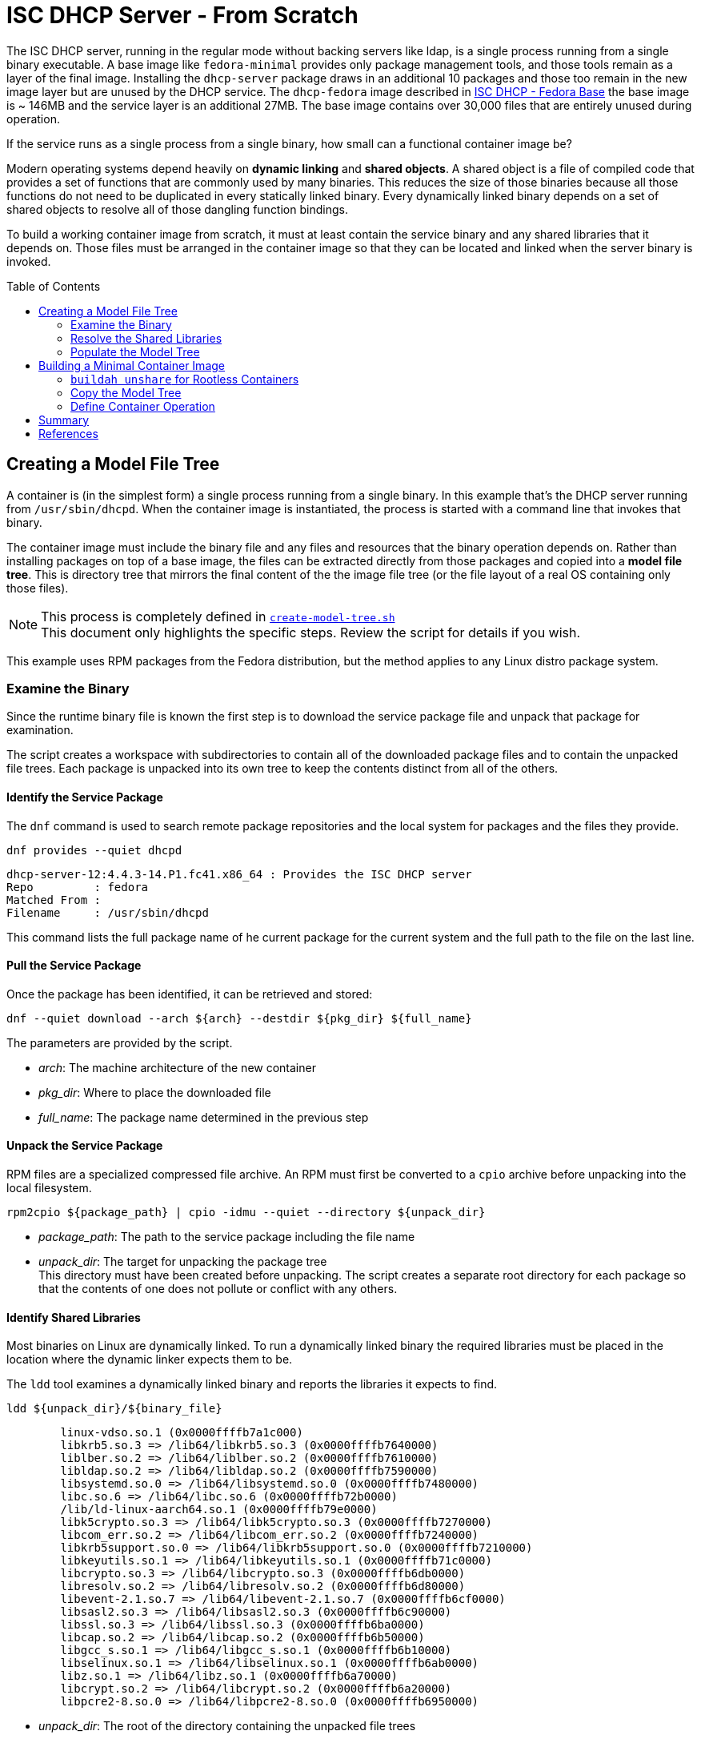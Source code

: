 // Documenting a container image to run ISC DHCP
// - Minimal Base Image - Fedora
//
// * Create model file tree
//   * 
// * Create container image from file tree
//
:toc:
:toc-placement!:
= ISC DHCP Server - From Scratch

The ISC DHCP server, running in the regular mode without backing
servers like ldap, is a single process running from a single binary
executable. A base image like `fedora-minimal` provides only package
management tools, and those tools remain as a layer of the final
image. Installing the `dhcp-server` package draws in an additional 10
packages and those too remain in the new image layer but are unused by
the DHCP service. The `dhcp-fedora` image described in
link:FEDORA_BASE.adoc[ISC DHCP - Fedora Base] the base image is ~
146MB and the service layer is an additional 27MB. The base image
contains over 30,000 files that are entirely unused during operation.

If the service runs as a single process from a single binary, how
small can a functional container image be?

Modern operating systems depend heavily on *dynamic linking* and
*shared objects*. A shared object is a file of compiled code that
provides a set of functions that are commonly used by many
binaries. This reduces the size of those binaries because all those
functions do not need to be duplicated in every statically linked
binary. Every dynamically linked binary depends on a set of shared
objects to resolve all of those dangling function bindings.

To build a working container image from scratch, it must at least
contain the service binary and any shared libraries that it
depends on. Those files must be arranged in the container image so
that they can be located and linked when the server binary is invoked.

toc::[]

== Creating a Model File Tree

A container is (in the simplest form) a single process running from a
single binary. In this example that's the DHCP server running from
`/usr/sbin/dhcpd`. When the container image is instantiated, the
process is started with a command line that invokes that binary.

The container image must include the binary file and any files and
resources that the binary operation depends on. Rather than installing
packages on top of a base image, the files can be extracted directly
from those packages and copied into a *model file tree*.  This is
directory tree that mirrors the final content of the the image file
tree (or the file layout of a real OS containing only those files).

NOTE: This process is completely defined in
link:scripts/create-model-tree.sh[`create-model-tree.sh`] +
This document only highlights the specific steps. Review the
script for details if you wish.

This example uses RPM packages from the Fedora distribution, but the
method applies to any Linux distro package system.

=== Examine the Binary

Since the runtime binary file is known the first step is to download
the service package file and unpack that package for
examination.

The script creates a workspace with subdirectories to contain all of
the downloaded package files and to contain the unpacked file
trees. Each package is unpacked into its own tree to keep the contents
distinct from all of the others.

==== Identify the Service Package

The `dnf` command is used to search remote package repositories and
the local system for packages and the files they provide.

.`dnf provides --quiet dhcpd`
----
dhcp-server-12:4.4.3-14.P1.fc41.x86_64 : Provides the ISC DHCP server
Repo         : fedora
Matched From : 
Filename     : /usr/sbin/dhcpd
----

This command lists the full package name of he current package for the
current system and the full path to the file on the last line.

==== Pull the Service Package

Once the package has been identified, it can be retrieved and stored:

----
dnf --quiet download --arch ${arch} --destdir ${pkg_dir} ${full_name} 
----

The parameters are provided by the script.

* _arch_: The machine architecture of the new container
* _pkg_dir_: Where to place the downloaded file
* _full_name_: The package name determined in the previous step

==== Unpack the Service Package

RPM files are a specialized compressed file archive. An RPM must first be converted to a `cpio` archive before unpacking into the local filesystem.

----
rpm2cpio ${package_path} | cpio -idmu --quiet --directory ${unpack_dir}
----

* _package_path_: The path to the service package including the file name
* _unpack_dir_: The target for unpacking the package tree +
  This directory must have been created before unpacking. The script creates
  a separate root directory for each package so that the contents of one does not
  pollute or conflict with any others.

==== Identify Shared Libraries

Most binaries on Linux are dynamically linked. To run a dynamically
linked binary the required libraries must be placed in the location
where the dynamic linker expects them to be.

The `ldd` tool examines a dynamically linked binary and reports the
libraries it expects to find.

.`ldd ${unpack_dir}/${binary_file}`
----
	linux-vdso.so.1 (0x0000ffffb7a1c000)
	libkrb5.so.3 => /lib64/libkrb5.so.3 (0x0000ffffb7640000)
	liblber.so.2 => /lib64/liblber.so.2 (0x0000ffffb7610000)
	libldap.so.2 => /lib64/libldap.so.2 (0x0000ffffb7590000)
	libsystemd.so.0 => /lib64/libsystemd.so.0 (0x0000ffffb7480000)
	libc.so.6 => /lib64/libc.so.6 (0x0000ffffb72b0000)
	/lib/ld-linux-aarch64.so.1 (0x0000ffffb79e0000)
	libk5crypto.so.3 => /lib64/libk5crypto.so.3 (0x0000ffffb7270000)
	libcom_err.so.2 => /lib64/libcom_err.so.2 (0x0000ffffb7240000)
	libkrb5support.so.0 => /lib64/libkrb5support.so.0 (0x0000ffffb7210000)
	libkeyutils.so.1 => /lib64/libkeyutils.so.1 (0x0000ffffb71c0000)
	libcrypto.so.3 => /lib64/libcrypto.so.3 (0x0000ffffb6db0000)
	libresolv.so.2 => /lib64/libresolv.so.2 (0x0000ffffb6d80000)
	libevent-2.1.so.7 => /lib64/libevent-2.1.so.7 (0x0000ffffb6cf0000)
	libsasl2.so.3 => /lib64/libsasl2.so.3 (0x0000ffffb6c90000)
	libssl.so.3 => /lib64/libssl.so.3 (0x0000ffffb6ba0000)
	libcap.so.2 => /lib64/libcap.so.2 (0x0000ffffb6b50000)
	libgcc_s.so.1 => /lib64/libgcc_s.so.1 (0x0000ffffb6b10000)
	libselinux.so.1 => /lib64/libselinux.so.1 (0x0000ffffb6ab0000)
	libz.so.1 => /lib64/libz.so.1 (0x0000ffffb6a70000)
	libcrypt.so.2 => /lib64/libcrypt.so.2 (0x0000ffffb6a20000)
	libpcre2-8.so.0 => /lib64/libpcre2-8.so.0 (0x0000ffffb6950000)
----

* _unpack_dir_: The root of the directory containing the unpacked file trees
* _binary_file_: The absolute path to the binary in the unpacked
  tree +
  In this case: `/usr/sbin/dhcpd`

Each line of this output represents a required shared library. Most
lines in this output contain three elements:

1. The name of the required library
2. The absolute path of the file containing the library
3. The memory location where the library is loaded

Only the absolute path is useful for our purposes.

There are two lines that are different from the others. Both relate to
the operation of the dynamic linker.

The `linux-vdso.so.1` is a virtual file that is provided by the kernel to
to all processes in user space. This line can be ignored.

The other is the dynamic linking library,
`/lib/ld-linux-aarch64.so.1`. It does not present a "file name"
because only the path matters. This library implements the dynamic
linking operations for the rest.

With a little processing this output results in a list of files with
absolute pathnames. These can be used in the same way as the binary
file name to identify the containing package. 

=== Resolve the Shared Libraries

The next few steps must be done for each of the shared libraries
indicated. Note that some of the packages provide more than one of
these libraries, so it is beneficial, for each library, to check if the
package has already been downloaded and unpacked before proceeding.

==== Identify a Shared Library Package

The library packages can be identified using the same `dnf provide`
command as was used for the `dhcp-server` package, with one exception.

The Linux
https://en.wikipedia.org/wiki/Filesystem_Hierarchy_Standard[Filesystem
Hierarchy Standard] defines two possible locations for
libraries. These are `/lib` and `/usr/lib`. 64-bit systems add two
more, `/lib64` and `/usr/lib64`. Most distributions now symlink the
top level directories to those in `/usr`.

.`ls -l /lib*`
----
lrwxrwxrwx. 1 root root 7 Jan  1  1970 /lib -> usr/lib
lrwxrwxrwx. 1 root root 9 Jan  1  1970 /lib64 -> usr/lib64
----

This means that the path given by `ldd` may not be the path that the
package publishes for the file. Fortunately, the `dnf provide` command
can take multiple paths and any that don't resolve are ignored.

In this example `libpath` is `/lib64/libkrb5.so.3`

.`dnf --quiet provides ${libpath} /usr${libpath} 2>/dev/null | head -4`
----
krb5-libs-1.21.3-3.fc41.aarch64 : The non-admin shared libraries used by Kerberos 5
Repo         : @System
Matched From : 
Filename     : /usr/lib64/libkrb5.so.3
----

The full package name is the first word on the first line. This can be
tokenized down to 4 components:

* `krb5-libs-1`: The package name
* 1.21.3-3 : The major, minor, release and build numbers
* fc41: Fedora version 41
* aarch64: The machine architecture

Only the first element is needed to locate the package.

NOTE: This package name is an example of one variation that must be
accounted for. Some package names end with a hyphenated number `-1` or
some other integer. I'm not sure what the value represents but it will
interfere with package lookup.  If the download with the full name fails
to find a package, try it with the name minus that trailing string.

==== Retrieve a Shared Library Package

Downloading the library packages works in the same way as the
`dhcp-server` package did. For this example the enviroment variables
are:

* _package_name_: `krb5-libs`
* _package_dir_: The workspace for downloaded packages


.`dnf download ${package_name} --destdir ${package_dir}`
----
Updating and loading repositories:
Repositories loaded.
Downloading Packages:
  krb5-libs-0:1.21.3-4.fc41.aarch64                           100% | 772.7 KiB/s | 763.4 KiB |  00m01s
----

The output indicates the actual package version retrieved. This
command also accepts the `--quiet` option for scripting and
parsing. If the package is already present it will indicate that and
exit.

==== Unpack a Shared Library Package

Unpacking the library packages is done in the same way as it was for
the `dhcp-server` package. Each package should be unpacked into a
dedicated root directory to prevent the packages from overlaying each other.

----
rpm2cpio ${package_path} | cpio -idmu --quiet --directory ${unpack_dir}
----

* _package_path_: The path to the service package including the file name
* _unpack_dir_: The target for unpacking the package tree +
  This directory must have been created before unpacking. The script creates
  a separate root directory for each package so that the contents of one does not
  pollute or conflict with any others.

=== Populate the Model Tree

At this point all of the required packages are unpacked and all of the
required files have been located by the package name and an absolute path from the root
of the unpack tree. The model tree must be prepared for the the binary
and library files.

----
mkdir ${model_root}
ln -s usr/lib ${model_root}/lib
ln -s usr/lib64 ${model_root}/lib64
mkdir -p ${model_root}/usr/lib
mkdir -p ${model_root}/usr/lib64
mkdir -p ${model_root}/usr/sbin
----

Most of the shared library files that `ldd` reported are actually
symbolic links to a matching file with an additional version number.

For example, the `libkrb5.so.3` library is a symlink to
`libkrb5.so.3.3`. 

.`(cd ${workdir} ; ls -l usr/lib64/libkrb5.so.*)`
----
lrwxrwxrwx. 1 core core     14 Feb 11 00:00 usr/lib64/libkrb5.so.3 -> libkrb5.so.3.3
-rwxr-xr-x. 1 core core 873304 Feb 11 00:00 usr/lib64/libkrb5.so.3.3
----

It may be possible to copy the library to the short
name but for rigor the script copies the file to the correct name and
reproduces the symlink as it is created by the package.

The final result looks like this:

.`(cd ${model_root} ; ls -lgGR   *)`
----
lrwxrwxrwx. 1  7 Mar  4 15:23 lib -> usr/lib
lrwxrwxrwx. 1  9 Mar  4 15:23 lib64 -> usr/lib64

usr:
total 4
drwxr-xr-x. 2   35 Mar  4 15:23 lib
drwxr-xr-x. 2 4096 Mar  4 15:23 lib64

usr/lib:
total 816
-rwxr-xr-x. 1 832552 Mar  4 15:23 ld-linux-aarch64.so.1

usr/lib64:
total 12584
-rwxr-xr-x. 1 2301232 Mar  4 15:23 libc.so.6
lrwxrwxrwx. 1      14 Mar  4 15:23 libcap.so.2 -> libcap.so.2.70
-rwxr-xr-x. 1  200816 Mar  4 15:23 libcap.so.2.70
lrwxrwxrwx. 1      17 Mar  4 15:23 libcom_err.so.2 -> libcom_err.so.2.1
-rwxr-xr-x. 1   69296 Mar  4 15:23 libcom_err.so.2.1

... <lines elided>

lrwxrwxrwx. 1      21 Mar  4 15:23 libz.so.1 -> libz.so.1.3.1.zlib-ng
-rwxr-xr-x. 1  136752 Mar  4 15:23 libz.so.1.3.1.zlib-ng

usr/sbin:
total 2492
-rwxr-xr-x. 1 2548720 Mar  4 15:23 dhcpd
----

The model tree now contains the `dhcpd` binary and all of the required library files.

== Building a Minimal Container Image

The idea of building a minimal container image is to decrease the
amount of data that must be downloaded initially and downloaded again
when the container image is updated and rebuilt (and the base image is
updated underneath it). The ratio of size of the runtime required bits
to the installation overhead is surprsingly large.

The other reason to minimize an image is that it decreases the attack
surface of a container process by removing any files that aren't
critical to operation. Containers are not a security mechanism. If a
cracker manages to exploit the running process and gain access to the
container filesystem, the fewer resources the container gives them the
better.

._Initialize a new container build_
----
container_id=$(buildah from scratch)
----

The command above starts a container build procedure. It initializes a
file space and metadata that will be manipulated in the steps that
follow.

When building a container image using a distro base image, you get the
access to the package management system and the distro
repositories. When building from scratch you have to provide all of
the image files and place them in a file tree that matches the
expected structure for the application to run. Since the scratch image
doesn't have tools like mkdir, it's not possible to use `buildah run`
commands to manipulate the container file system.

The solution is to loopback mount the image filesystem onto the
operating system and then use the OS tools to create the file
tree. This is where `buildah` stands out.

=== `buildah unshare` for Rootless Containers

As https://www.redhat.com/en/authors/dan-walsh[Dan Walsh] explains in
https://www.redhat.com/en/blog/buildah-unshare-command[a blog post] on
https://github.com/containers/buildah/blob/main/docs/buildah-unshare.1.md[`buildah unshare`],
the common build commands, `run` and `copy`, create a new
namespace where the user appears to be UID 0 (`root`) and mount the
image filesystem so that they can operate on the files in the image
and then destroy that namespace before returning.

The common `buildah` commands do one thing at a time. Without a base
image containing a shell, the `run` command isn't useful. The `copy` command can import
single files or the contents of a single directory into a single
target directory, but it doesn't offer recursive copies and the
destination must already exist inside the container image.

The `buildah unshare` command creates a new namespace in the same way
as the other commands, but it runs a shell inside that namespace that
makes it possible for the caller to access the container filesystem
without `root` access to the host system. For the purpose here this
allows the user to loopback mount the container filesystem and copy
the model file tree into it.

._An example of_ `buildah unshare`
----
user@hostname:~/dhcpd-container$ buildah unshare
root@hosthame:~/dhcpd-container# id
uid=0(root) gid=0(root) groups=0(root)...
root@hostname:~/dhcpd-container# lsns
        NS TYPE   NPROCS   PID USER COMMAND
4026531834 time        3  4862 root buildah-in-a-user-namespace unshare
4026531835 cgroup      3  4862 root buildah-in-a-user-namespace unshare
4026531836 pid         3  4862 root buildah-in-a-user-namespace unshare
4026531838 uts         3  4862 root buildah-in-a-user-namespace unshare
4026531839 ipc         3  4862 root buildah-in-a-user-namespace unshare
4026531840 net         3  4862 root buildah-in-a-user-namespace unshare
4026532291 user        3  4862 root buildah-in-a-user-namespace unshare
4026532293 mnt         3  4862 root buildah-in-a-user-namespace unshare
root@hostname:~/dhcpd-container# env | grep BUILDAH
BUILDAH_ISOLATION=rootless
root@hostname:~/dhcpd-container# exit
user@hostname:~/dhcpd-container$
----

The fragment above shows what `buildah unshare` is doing.

All of the `buildah` commands can be run within the `unshare`
namespace, but the only ones that require it for this procedure are the `mount` and
`unmount` commands. The image build script can be run either way and
will `unshare` for the copy steps if needed.

To make the container filesystem available, the `unshare` command
takes the container id in
link:#building-a-minimal-container-image[Building a Minimal Container
Image] above.

._Create a mock-root namespace for container filesystem access_
----
buildah unshare ${container_id}
----

Rather than requiring the user to call `buildah unshare` before
invoking the script, it checks to see if it's already running in an
unshare environment. If not, it calls itself again with
`unshare`. Then it calls the `copy_model_tree()` function to mount the
container filesystem and copy the model tree into it.

._Re-call the script with_ `unshare` _if needed._
[source,shell]
----
# ...
if [ -z "${BUILDAH_ISOLATION}" ] ; then
    # Run the file copy in an unshare environement
    buildah unshare bash $0 -c ${container} -s ${SOURCE_ROOT}
else
    # Aldready in an unshare environment
    copy_model_tree ${SOURCE_ROOT} ${container}
fi
# ...
----

=== Copy the Model Tree

The critical step in creating a container is populating the
filesystem for the image. For an image using a distro base, this is
done with the distro package manager. Single files are added using the
`copy` command.

For a minimal image, the file tree must be created and the files
placed _without access to tools inside the container base_. The
solution is to mount the container image filesystem onto the build
host and copy the files in directly using the host tools.

The `bash` function below assumes that the process is already in an
`unshare` environment. It mounts the container filesystem, copies the
contents of a file tree into the image file tree recursively. It
creates two directories required for the application configuration and
data volumes. Finally it unmounts the container image and returns.

.`copy_model_tree` _function_
[source,shell]
----
function copy_model_tree() {
    local source_root=$1
    local container_id=$2
    
    # Access the container file space
    local mountpoint=$(buildah mount $container_id)

    # Create the model directory tree 
    (cd ${source_root} ; find * -type d) | xargs -I{} mkdir -p ${mountpoint}/{}
    # Copy the model tree to the image filesystem.
    cp -r ${source_root}/* ${mountpoint}
    
    # Create volume mount points
    mkdir -p ${mountpoint}/etc/dhcp
    mkdir -p ${mountpoint}/var/lib/dhcpd

    # Release the container file space
    buildah unmount ${container_id}
}
----

The separate `mkdir` line insures that symlinks to directories in the
model tree aren't created in place of real directories.

=== Define Container Operation

The final container definition steps are identical to those for a
distro based image.

._Define container operation and metadata_
[source,shell]
----
# add a volume to include the configuration file
# Leave the files in the default locations 
buildah config --volume /etc/dhcp/dhcpd.conf $container
buildah config --volume /var/lib/dhcpd $container

# open ports for listening
buildah config --port 68/udp --port 69/udp ${container}

# Define the startup command
buildah config --cmd "/usr/sbin/dhcpd -d --no-pid" $container

buildah config --author "${AUTHOR}" $container
buildah config --created-by "${BUILDER}" $container
buildah config --annotation description="ISC DHCPD 4.4.3" $container
buildah config --annotation license="MPL-2.0" $container

# Save the container to an image
buildah commit --squash $container dhcpd
----

This fragment defines the configuration volumes, opens the required
ports and sets the image metadata before committing and naming the
image within the local container namespace.

.Review the new container image
[source,shell]
----
podman image inspect localhost/dhcpd |
  jq '.[0] | {"Id": .Id, "Size": .Size, "Config": .Config }'
{
  "Id": "aacc40467b44590ece02a7c68c4e00ac6fcafaa08d7914452618f622cd65a445",
  "Size": 16260301,
  "Config": {
    "ExposedPorts": {
      "68/udp": {},
      "69/udp": {}
    },
    "Cmd": [
      "/usr/sbin/dhcpd",
      "-d",
      "--no-pid"
    ],
    "Volumes": {
      "/etc/dhcp/dhcpd.conf": {},
      "/var/lib/dhcpd": {}
    },
    "WorkingDir": "/",
    "Labels": {
      "io.buildah.version": "1.39.0"
    }
  }
}
----

You can always examine a container image this way to determine the
run-time parameters. The full report is significantly bigger and more detailed.

== Summary

As noted, this container image runs in link:README.adoc[exactly the same way] as the
link:FEDORA_BASE.adoc[Fedora based] image. The real payoff is in the
the size savings.

._Compare scratch and distro based image size_
[source,shell]
----
podman images | grep dhcp
localhost/dhcpd                            latest      aacc40467b44  25 hours ago  16.3 MB
localhost/dhcpd-fedora                     latest      4581f80d82a6  2 days ago    172 MB
----

== References

* https://www.redhat.com/en/blog/buildah-unshare-command:[The `buildah unshare` command]
* https://github.com/containers/buildah/blob/main/docs/buildah-unshare.1.md[`buildah
  unshare` man page]


